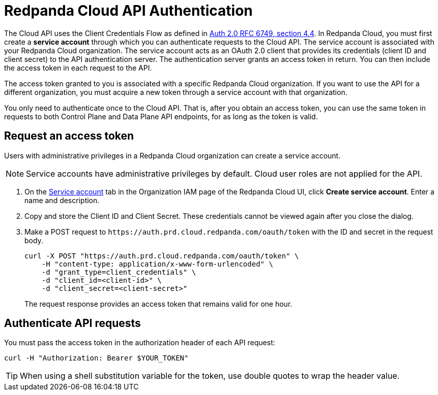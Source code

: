 = Redpanda Cloud API Authentication
:description: Use an OAuth token to authenticate requests to the Cloud API.
:page-aliases: deploy:deployment-option/cloud/api/cloud-api-authentication.adoc
:page-api: cloud
:page-api-slot: auth
:page-beta: true

The Cloud API uses the Client Credentials Flow as defined in https://datatracker.ietf.org/doc/html/rfc6749#section-4.4O[Auth 2.0 RFC 6749, section 4.4^]. In Redpanda Cloud, you must first create a *service account* through which you can authenticate requests to the Cloud API. The service account is associated with your Redpanda Cloud organization. The service account acts as an OAuth 2.0 client that provides its credentials (client ID and client secret) to the API authentication server. The authentication server grants an access token in return. You can then include the access token in each request to the API.

The access token granted to you is associated with a specific Redpanda Cloud organization. If you want to use the API for a different organization, you must acquire a new token through a service account with that organization.

You only need to authenticate once to the Cloud API. That is, after you obtain an access token, you can use the same token in requests to both Control Plane and Data Plane API endpoints, for as long as the token is valid.

== Request an access token

Users with administrative privileges in a Redpanda Cloud organization can create a service account.

NOTE: Service accounts have administrative privileges by default. Cloud user roles are not applied for the API.

. On the https://cloud.redpanda.com/organization-iam?tab=service-accounts[Service account^] tab in the Organization IAM page of the Redpanda Cloud UI, click *Create service account*. Enter a name and description.

. Copy and store the Client ID and Client Secret. These credentials cannot be viewed again after you close the dialog. 

. Make a POST request to `\https://auth.prd.cloud.redpanda.com/oauth/token` with the ID and secret in the request body. 
+
```bash
curl -X POST "https://auth.prd.cloud.redpanda.com/oauth/token" \
    -H "content-type: application/x-www-form-urlencoded" \
    -d "grant_type=client_credentials" \
    -d "client_id=<client-id>" \
    -d "client_secret=<client-secret>"
```
+
The request response provides an access token that remains valid for one hour.

== Authenticate API requests

You must pass the access token in the authorization header of each API request: 

```bash
curl -H "Authorization: Bearer $YOUR_TOKEN"
```

TIP: When using a shell substitution variable for the token, use double quotes to wrap the header value.